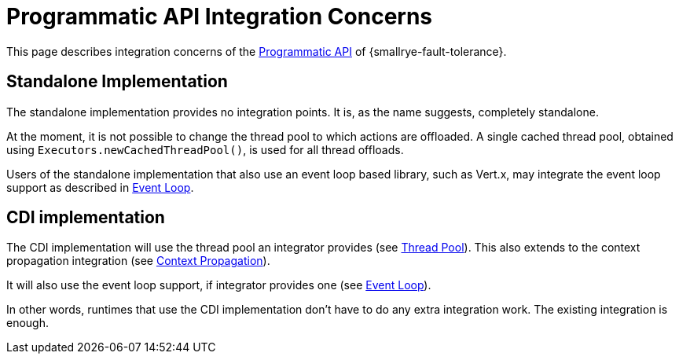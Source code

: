 = Programmatic API Integration Concerns

This page describes integration concerns of the xref:reference/programmatic-api.adoc[Programmatic API] of {smallrye-fault-tolerance}.

== Standalone Implementation

The standalone implementation provides no integration points.
It is, as the name suggests, completely standalone.

At the moment, it is not possible to change the thread pool to which actions are offloaded.
A single cached thread pool, obtained using `Executors.newCachedThreadPool()`, is used for all thread offloads.

Users of the standalone implementation that also use an event loop based library, such as Vert.x, may integrate the event loop support as described in xref:integration/event-loop.adoc[Event Loop].

== CDI implementation

The CDI implementation will use the thread pool an integrator provides (see xref:integration/thread-pool.adoc[Thread Pool]).
This also extends to the context propagation integration (see xref:integration/context-propagation.adoc[Context Propagation]).

It will also use the event loop support, if integrator provides one (see xref:integration/event-loop.adoc[Event Loop]).

In other words, runtimes that use the CDI implementation don't have to do any extra integration work.
The existing integration is enough.

